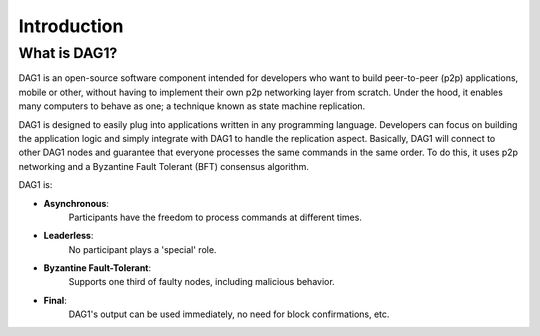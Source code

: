 .. _introduction:

Introduction
============

What is DAG1?
---------------

DAG1 is an open-source software component intended for developers who want to 
build peer-to-peer (p2p) applications, mobile or other, without having to 
implement their own p2p networking layer from scratch. Under the hood, it 
enables many computers to behave as one; a technique known as state machine 
replication. 

DAG1 is designed to easily plug into applications written in any programming 
language. Developers can focus on building the application logic and simply 
integrate with DAG1 to handle the replication aspect. Basically, DAG1 will 
connect to other DAG1 nodes and guarantee that everyone processes the same 
commands in the same order. To do this, it uses p2p networking and a Byzantine 
Fault Tolerant (BFT) consensus algorithm.

.. image:: assets/dag1_network.png
   :height: 453px
   :width: 640px
   :align: left

DAG1 is:

- **Asynchronous**: 
    Participants have the freedom to process commands at different times.
- **Leaderless**: 
    No participant plays a 'special' role.
- **Byzantine Fault-Tolerant**: 
    Supports one third of faulty nodes, including malicious behavior.
- **Final**: 
    DAG1's output can be used immediately, no need for block confirmations, 
    etc.